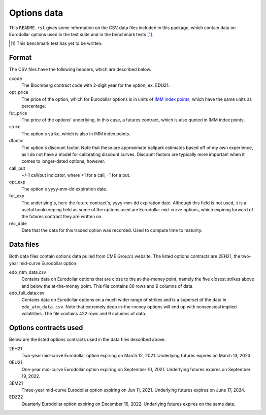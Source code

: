 .. README.rst for data files

Options data
============

This ``README.rst`` gives some information on the CSV data files included in
this package, which contain data on Eurodollar options used in the test suite
and in the benchmark tests [#]_.

.. [#] This benchmark test has yet to be written.

Format
------

The CSV files have the following headers, which are described below.

ccode
   The Bloomberg contract code with 2-digit year for the option, ex. EDU21.

opt_price
   The price of the option, which for Eurodollar options is in units of
   `IMM index points`__, which have the same units as percentage.

fut_price
   The price of the options' underlying, in this case, a futures contract, which
   is also quoted in IMM index points.

strike
   The option's strike, which is also in IMM index points.

dfactor
   The option's discount factor. Note that these are approximate ballpark
   estimates based off of my own experience, as I do not have a model for
   calibrating discount curves. Discount factors are typically more important
   when it comes to longer-dated options, however.

call_put
   +/-1 call/put indicator, where +1 for a call, -1 for a put.

opt_exp
   The option's yyyy-mm-dd expiration date.

fut_exp
   The underlying's, here the future contract's, yyyy-mm-dd expiration date.
   Although this field is not used, it is a useful bookkeeping field as some of
   the options used are Eurodollar mid-curve options, which expiring forward of
   the futures contract they are written on.

rec_date
   Date that the data for this traded option was recorded. Used to compute time
   to maturity.

.. __: https://www.cmegroup.com/education/courses/introduction-to-eurodollars/
   understanding-imm-price-and-date.html

Data files
----------

Both data files contain options data pulled from CME Group's website. The
listed options contracts are 2EH21, the two-year mid-curve Eurodollar option

edo_ntm_data.csv
   Contains data on Eurodollar options that are close to the at-the-money point,
   namely the five closest strikes above and below the at-the-money point. This
   file contains 80 rows and 9 columns of data.

edo_full_data.csv
   Contains data on Eurodollar options on a much wider range of strikes and is a
   superset of the data in ``edo_atm_data.csv``. Note that extremely deep
   in-the-money options will end up with nonsensical implied volatilities.
   The file contains 422 rows and 9 columns of data.

Options contracts used
----------------------

Below are the listed options contracts used in the data files described above.

2EH21
   Two-year mid-curve Eurodollar option expiring on March 12, 2021. Underlying
   futures expires on March 13, 2023.

0EU21
   One-year mid-curve Eurodollar option expiring on September 10, 2021.
   Underlying futures expires on September 19, 2022.

3EM21
   Three-year mid-curve Eurodollar option expiring on Jun 11, 2021. Underlying
   futures expires on June 17, 2024.

EDZ22
   Quarterly Eurodollar option expiring on December 19, 2022. Underlying futures
   expires on the same date.